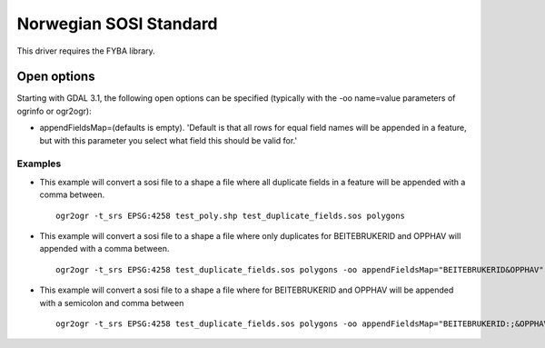 .. _vector.sosi:

================================================================================
Norwegian SOSI Standard
================================================================================

.. shortname:: SOSI

This driver requires the FYBA library.

Open options
------------

Starting with GDAL 3.1, the following open options can be specified
(typically with the -oo name=value parameters of ogrinfo or ogr2ogr):

-  appendFieldsMap\ =(defaults is empty). 'Default is that all rows for equal field names will be appended in a feature, but with this parameter you select what field this should be valid for.'


Examples
~~~~~~~~

-  This example will convert a sosi file to a shape a file where all duplicate fields in a feature will be appended with a comma between. 

   ::

      ogr2ogr -t_srs EPSG:4258 test_poly.shp test_duplicate_fields.sos polygons

-  This example will convert a sosi file to a shape a file where only duplicates for BEITEBRUKERID and OPPHAV will appended with a comma between. 

   ::

      ogr2ogr -t_srs EPSG:4258 test_duplicate_fields.sos polygons -oo appendFieldsMap="BEITEBRUKERID&OPPHAV"

-  This example will convert a sosi file to a shape a file where for BEITEBRUKERID and OPPHAV will be appended with a semicolon and comma between 

   ::

      ogr2ogr -t_srs EPSG:4258 test_duplicate_fields.sos polygons -oo appendFieldsMap="BEITEBRUKERID:;&OPPHAV:,"

   

